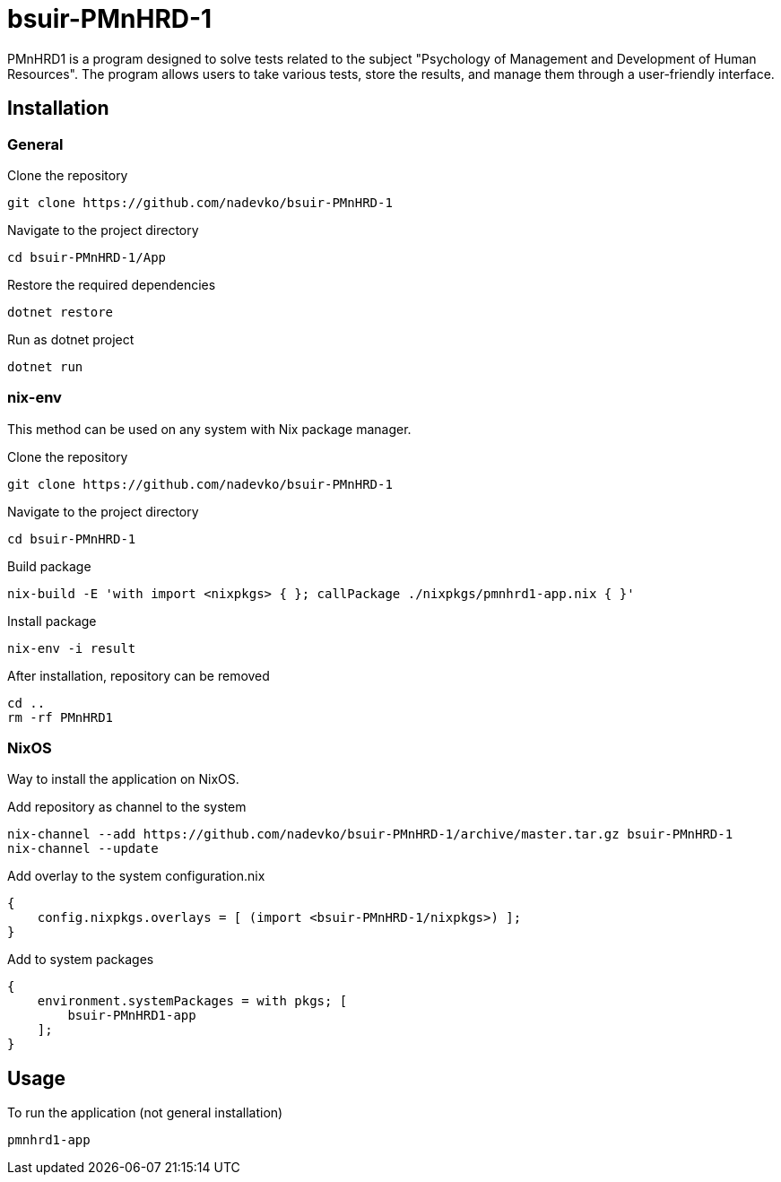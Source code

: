 = bsuir-PMnHRD-1

PMnHRD1 is a program designed to solve tests related to the subject "Psychology
of Management and Development of Human Resources". The program allows users to
take various tests, store the results, and manage them through a user-friendly
interface.

== Installation

=== General

Clone the repository

[source,shell]
----
git clone https://github.com/nadevko/bsuir-PMnHRD-1
----

Navigate to the project directory

[source,shell]
----
cd bsuir-PMnHRD-1/App
----

Restore the required dependencies

[source,shell]
----
dotnet restore
----

Run as dotnet project

[source,shell]
----
dotnet run
----

=== nix-env

This method can be used on any system with Nix package manager.

Clone the repository

[source,shell]
----
git clone https://github.com/nadevko/bsuir-PMnHRD-1
----

Navigate to the project directory

[source,shell]
----
cd bsuir-PMnHRD-1
----

Build package

[source,shell]
----
nix-build -E 'with import <nixpkgs> { }; callPackage ./nixpkgs/pmnhrd1-app.nix { }'
----

Install package

[source,shell]
----
nix-env -i result
----

After installation, repository can be removed

[source,shell]
----
cd ..
rm -rf PMnHRD1
----

=== NixOS

Way to install the application on NixOS.

Add repository as channel to the system

[source,shell]
----
nix-channel --add https://github.com/nadevko/bsuir-PMnHRD-1/archive/master.tar.gz bsuir-PMnHRD-1
nix-channel --update
----

Add overlay to the system configuration.nix

[source,nix]
----
{
    config.nixpkgs.overlays = [ (import <bsuir-PMnHRD-1/nixpkgs>) ];
}
----

Add to system packages

[source,nix]
----
{
    environment.systemPackages = with pkgs; [
        bsuir-PMnHRD1-app
    ];
}
----

== Usage

To run the application (not general installation)

[source,shell]
----
pmnhrd1-app
----
